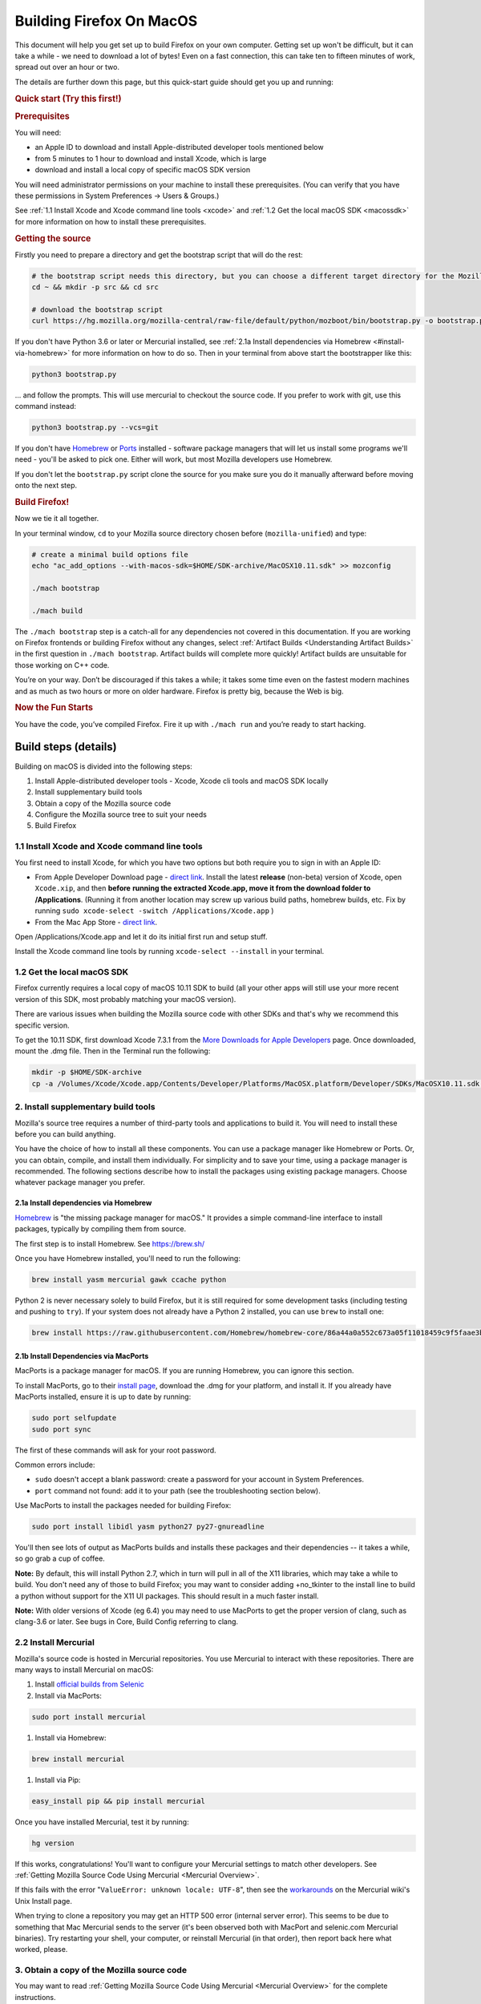 Building Firefox On MacOS
=========================

This document will help you get set up to build Firefox on your own
computer. Getting set up won't be difficult, but it can take a while -
we need to download a lot of bytes! Even on a fast connection, this can
take ten to fifteen minutes of work, spread out over an hour or two.

The details are further down this page, but this quick-start guide
should get you up and running:

.. rubric:: Quick start (Try this first!)
   :name: Quick_start_Try_this_first!

.. rubric:: Prerequisites
   :name: Prerequisites

You will need:

-  an Apple ID to download and install Apple-distributed developer tools
   mentioned below
-  from 5 minutes to 1 hour to download and install Xcode, which is
   large
-  download and install a local copy of specific macOS SDK version

You will need administrator permissions on your machine to install these
prerequisites. (You can verify that you have these permissions in System
Preferences -> Users & Groups.)

See :ref:`1.1 Install Xcode and Xcode command line tools <xcode>` and :ref:`1.2
Get the local macOS SDK <macossdk>` for more information on how to
install these prerequisites.

.. rubric:: Getting the source
   :name: Getting_the_source
   :class: heading-tertiary

Firstly you need to prepare a directory and get the bootstrap script
that will do the rest:

.. code-block:: shell

    # the bootstrap script needs this directory, but you can choose a different target directory for the Mozilla code later
    cd ~ && mkdir -p src && cd src

    # download the bootstrap script
    curl https://hg.mozilla.org/mozilla-central/raw-file/default/python/mozboot/bin/bootstrap.py -o bootstrap.py

If you don't have Python 3.6 or later or Mercurial installed, see :ref:`2.1a Install
dependencies via Homebrew <#install-via-homebrew>` for more information on how
to do so. Then in your terminal from above start the bootstrapper like this:

.. code-block:: shell

    python3 bootstrap.py

... and follow the prompts. This will use mercurial to checkout the
source code. If you prefer to work with git, use this command instead:

.. code-block:: shell

    python3 bootstrap.py --vcs=git

If you don't have `Homebrew <https://brew.sh/>`_ or
`Ports <https://www.macports.org/>`__ installed - software package
managers that will let us install some programs we'll need - you'll be
asked to pick one. Either will work, but most Mozilla developers use
Homebrew.

If you don't let the ``bootstrap.py`` script clone the source for you
make sure you do it manually afterward before moving onto the next step.

.. rubric:: Build Firefox!
   :name: Build_Firefox!
   :class: heading-tertiary highlight-spanned

Now we tie it all together.

In your terminal window, ``cd`` to your Mozilla source directory chosen
before (``mozilla-unified``) and type:

.. code-block:: shell

    # create a minimal build options file
    echo "ac_add_options --with-macos-sdk=$HOME/SDK-archive/MacOSX10.11.sdk" >> mozconfig

    ./mach bootstrap

    ./mach build

The ``./mach bootstrap`` step is a catch-all for any dependencies not
covered in this documentation. If you are working on Firefox frontends
or building Firefox without any changes, select :ref:`Artifact Builds
<Understanding Artifact Builds>` in
the first question in ``./mach bootstrap``.  Artifact builds will
complete more quickly!  Artifact builds are unsuitable for those working
on C++ code.

You’re on your way. Don’t be discouraged if this takes a while; it takes
some time even on the fastest modern machines and as much as two hours
or more on older hardware. Firefox is pretty big, because the Web is
big.

.. rubric:: Now the Fun Starts
   :name: Now_the_Fun_Starts
   :class: heading-tertiary

You have the code, you’ve compiled Firefox. Fire it up with
``./mach run`` and you’re ready to start hacking.

Build steps (details)
---------------------

Building on macOS is divided into the following steps:

#. Install Apple-distributed developer tools - Xcode, Xcode cli tools
   and macOS SDK locally
#. Install supplementary build tools
#. Obtain a copy of the Mozilla source code
#. Configure the Mozilla source tree to suit your needs
#. Build Firefox


.. _xcode:

1.1 Install Xcode and Xcode command line tools
~~~~~~~~~~~~~~~~~~~~~~~~~~~~~~~~~~~~~~~~~~~~~~

You first need to install Xcode, for which you have two options but both
require you to sign in with an Apple ID:

-  From Apple Developer Download page - `direct
   link <https://developer.apple.com/download/release/>`__. Install the
   latest **release** (non-beta) version of Xcode, open ``Xcode.xip``,
   and then **before** **running the extracted Xcode.app, move it from
   the download folder to /Applications**. (Running it from another
   location may screw up various build paths, homebrew builds, etc. Fix
   by running ``sudo xcode-select -switch /Applications/Xcode.app`` )
-  From the Mac App Store - `direct
   link <https://apps.apple.com/us/app/xcode>`__.

Open /Applications/Xcode.app and let it do its initial first run and
setup stuff.

Install the Xcode command line tools by
running ``xcode-select --install`` in your terminal.

.. _macossdk:

1.2 Get the local macOS SDK
~~~~~~~~~~~~~~~~~~~~~~~~~~~

Firefox currently requires a local copy of macOS 10.11 SDK to build (all
your other apps will still use your more recent version of this SDK,
most probably matching your macOS version).

There are various issues when building the Mozilla source code with
other SDKs and that's why we recommend this specific version.

To get the 10.11 SDK, first download Xcode 7.3.1 from the `More
Downloads for Apple
Developers <https://developer.apple.com/download/more/>`__ page. Once
downloaded, mount the .dmg file. Then in the Terminal run the following:

.. code-block:: shell

    mkdir -p $HOME/SDK-archive
    cp -a /Volumes/Xcode/Xcode.app/Contents/Developer/Platforms/MacOSX.platform/Developer/SDKs/MacOSX10.11.sdk $HOME/SDK-archive/MacOSX10.11.sdk

2. Install supplementary build tools
~~~~~~~~~~~~~~~~~~~~~~~~~~~~~~~~~~~~

Mozilla's source tree requires a number of third-party tools and
applications to build it. You will need to install these before you can
build anything.

You have the choice of how to install all these components. You can use
a package manager like Homebrew or Ports. Or, you can obtain, compile,
and install them individually. For simplicity and to save your time,
using a package manager is recommended. The following sections describe
how to install the packages using existing package managers. Choose
whatever package manager you prefer.

.. _install-via-homebrew:

2.1a Install dependencies via Homebrew
^^^^^^^^^^^^^^^^^^^^^^^^^^^^^^^^^^^^^^

`Homebrew <http://brew.sh/>`__ is "the missing package manager for
macOS." It provides a simple command-line interface to install packages,
typically by compiling them from source.

The first step is to install Homebrew. See https://brew.sh/

Once you have Homebrew installed, you'll need to run the following:

.. code-block:: shell

    brew install yasm mercurial gawk ccache python

Python 2 is never necessary solely to build Firefox, but it is still required
for some development tasks (including testing and pushing to ``try``). If your
system does not already have a Python 2 installed, you can use ``brew`` to
install one:

.. code-block:: shell

    brew install https://raw.githubusercontent.com/Homebrew/homebrew-core/86a44a0a552c673a05f11018459c9f5faae3becc/Formula/python@2.rb

2.1b Install Dependencies via MacPorts
^^^^^^^^^^^^^^^^^^^^^^^^^^^^^^^^^^^^^^

MacPorts is a package manager for macOS. If you are running Homebrew,
you can ignore this section.

To install MacPorts, go to their `install
page <http://www.macports.org/install.php>`_, download the .dmg for
your platform, and install it. If you already have MacPorts installed,
ensure it is up to date by running:

.. code::

    sudo port selfupdate
    sudo port sync

The first of these commands will ask for your root password.

Common errors include:

-  ``sudo`` doesn't accept a blank password: create a password for your
   account in System Preferences.
-  ``port`` command not found: add it to your path (see the
   troubleshooting section below).

Use MacPorts to install the packages needed for building Firefox:

.. code::

    sudo port install libidl yasm python27 py27-gnureadline

You'll then see lots of output as MacPorts builds and installs these
packages and their dependencies -- it takes a while, so go grab a cup of
coffee.

**Note:** By default, this will install Python 2.7, which in turn will
pull in all of the X11 libraries, which may take a while to build. You
don't need any of those to build Firefox; you may want to consider
adding +no\_tkinter to the install line to build a python without
support for the X11 UI packages. This should result in a much faster
install.

**Note:** With older versions of Xcode (eg 6.4) you may need to use
MacPorts to get the proper version of clang, such as clang-3.6 or later.
See bugs in Core, Build Config referring to clang.

2.2 Install Mercurial
~~~~~~~~~~~~~~~~~~~~~

Mozilla's source code is hosted in Mercurial repositories. You use
Mercurial to interact with these repositories. There are many ways to
install Mercurial on macOS:

#. Install `official builds from
   Selenic <http://mercurial.selenic.com/>`_
#. Install via MacPorts:

.. code-block:: shell

       sudo port install mercurial

#. Install via Homebrew:

.. code-block:: shell

       brew install mercurial

#. Install via Pip:

.. code-block:: shell

       easy_install pip && pip install mercurial

Once you have installed Mercurial, test it by running:

.. code-block:: shell

    hg version

If this works, congratulations! You'll want to configure your Mercurial
settings to match other developers. See :ref:`Getting Mozilla Source Code
Using Mercurial <Mercurial Overview>`.

If this fails with the error "``ValueError: unknown locale: UTF-8``",
then see the
`workarounds <http://www.selenic.com/mercurial/wiki/index.cgi/UnixInstall#head-1c10f216d5b9ccdcb2613ea37d407eb45f22a394>`_
on the Mercurial wiki's Unix Install page.

When trying to clone a repository you may get an HTTP 500 error
(internal server error). This seems to be due to something that Mac
Mercurial sends to the server (it's been observed both with MacPort and
selenic.com Mercurial binaries). Try restarting your shell, your
computer, or reinstall Mercurial (in that order), then report back here
what worked, please.

3. Obtain a copy of the Mozilla source code
~~~~~~~~~~~~~~~~~~~~~~~~~~~~~~~~~~~~~~~~~~~

You may want to read :ref:`Getting Mozilla Source Code
Using Mercurial <Mercurial Overview>` for the
complete instructions.

If you are interested in Firefox development only then run the following
command, which will create a new directory, ``mozilla-unified``, in the
current one with the contents of the remote repository.

Below command will take many minutes to run, as it will be copying a
couple hundred megabytes of data over the internet.

.. code::

    hg clone https://hg.mozilla.org/mozilla-unified/
    cd mozilla-unified

(If you are building Firefox for Android, you should now return to the
`Android build instructions <https://wiki.mozilla.org/Mobile/Fennec/Android#Mac_OS_X>`_.)

4. Configure the build options
~~~~~~~~~~~~~~~~~~~~~~~~~~~~~~

In your checked out source tree create a new file, ``mozconfig``, which
will contain your build options. For more on this file, see :ref:`Configuring Build Options`.

To get started quickly, create the file with the following contents:

.. code::

    # Define where build files should go. This places them in the directory
    # "obj-ff-dbg" under the current source directory
    mk_add_options MOZ_OBJDIR=@TOPSRCDIR@/obj-ff-dbg

    # Enable debug builds
    ac_add_options --enable-debug

    # Use the local copy of specific version of macOS SDK compatible with Mozilla source code
    ac_add_options --with-macos-sdk=$HOME/SDK-archive/MacOSX10.11.sdk

Firefox no longer builds with gcc 4.8 or earlier, but the build system
should automatically select clang if it is available in the PATH. If
that is not the case, you need to set CC and CXX. For instance, if you
installed Clang 9 via Homebrew, then you need to have this in your
``mozconfig``:

.. code::

    CC=clang-9
    CXX=clang++-9

5. Build
~~~~~~~~

Once you have your ``mozconfig`` file in place, you should be able to
build!

.. code-block:: shell

    ./mach build

If the build step works, you should be able to find the built
application inside ``obj-ff-dbg/dist/``. If building the browser with
``--enable-debug``, the name of the application is ``NightlyDebug.app``.
To launch the application, try running the following:

.. code-block:: shell

    ./mach run

**Note:** The compiled application may also be named after the branch
you're building; for example, if you changed these instructions to fetch
the ``mozilla-1.9.2`` branch, the application will be named
``Namoroka.app`` or ``NamorokaDebug.app``.

Hardware requirements
---------------------

There are no specific hardware requirements, provided that the hardware
accommodates all of the `software <#Software_Requirements>`_ required
to build Firefox. Firefox can take a long time to build, so more CPU,
more RAM and lots of fast disks are always recommended.

-  **Processor:** Intel CPUs are required. Building for PowerPC chips is
   not supported.
-  **Memory:** 2GB RAM minimum, 8GB recommended.
-  **Disk Space:** At least 30GB of free disk space.

Software requirements
---------------------

-  **Operating System:** Mac OS X 10.9 or later. It is advisable to
   upgrade to the latest “point” release by running Software Update,
   found in the Apple menu. You will need administrative privileges to
   set up your development environment
-  **Development Environment:** Xcode. You can obtain from the App
   Store.
-  **Package Management:** Either
   *`MacPorts <http://www.macports.org/>`__* or Homebrew.

These options are specific to Mozilla builds for macOS. For a more
general overview of build options and the ``mozconfig`` file, see
:ref:`Configuring Build Options`. For
specific information on configuring to build a universal binary, see
`Mac OS X Universal Binaries <https://developer.mozilla.org/en/Mac_OS_X_Universal_Binaries>`__.

-  **Compiler:** Firefox releases are no longer built with gcc-4.8 or
   earlier. A recent copy of clang is needed.

   -  There are some options on where to get clang:

      -  Newer versions of Xcode. The one in Xcode 7.0 or newer and the
         open source 3.6 release should work.
         (Xcode 6.4 is based on pre-release of clang 3.6, that doesn't
         match to requirement.)
      -  Following the instructions in the `clang
         website <http://clang.llvm.org/get_started.html>`__ for
         information on how to get it.
      -  Using some of the package managers (see above).

   -  Once clang is installed, make sure it is on the PATH and configure
      should use it.

The following options, specified with ``ac_add_options``, are lines that
are intended to be added to your ``mozconfig`` file.

-  macOS **SDK:** This selects the version of the system headers and
   libraries to build against, ensuring that the product you build will
   be able to run on older systems with less complete APIs available.
   Selecting an SDK with this option overrides the default headers and
   libraries in ``/usr/include``, ``/usr/lib``, and ``/System/Library``.
   Mac macOS SDKs are installed in ``/Developer/SDKs`` during the `Xcode
   installation <#Software_Requirements>` by selecting the **Cross
   Development** category in the installer’s **Customize** screen.

.. code-block:: shell

       ac_add_options --with-macos-sdk=/path/to/SDK

   Official trunk builds use `/Developer/SDKs/MacOSX10.11.sdk`. Check
   `build/macosx/universal/mozconfig.common <https://searchfox.org/mozilla-central/source/build/macosx/cross-mozconfig.common>`__
   for the SDK version used for official builds of any particular source
   release.

   Applications built against a particular SDK will usually run on
   earlier versions of Mac macOS as long as they are careful not to use
   features or frameworks only available on later versions. Note that
   some frameworks (notably AppKit) behave differently at runtime
   depending on which SDK was used at build time. This may be the source
   of bugs that only appear on certain platforms or in certain builds.

For macOS builds, defines are set up as follows:

-  ``XP_MACOSX`` is defined
-  ``XP_UNIX`` is defined
-  ``XP_MAC`` is **not** defined. ``XP_MAC`` is obsolete and has been
   removed from the source tree (see {{ Bug(281889) }}). It was used for
   CFM (non-Mach-O) builds for the classic (pre-X) Mac OS.

This requires care when writing code for Unix platforms that exclude
Mac:

.. code-block:: shell

    #if defined(XP_UNIX) && !defined(XP_MACOSX)

Troubleshooting
---------------

-  **If configure (or generally building with clang) fails with
   ``fatal error: 'stdio.h' file not found``:** Make sure the Xcode
   command line tools are installed by running.
   ``xcode-select --install``. [jgilbert] found this necessary during an
   install for 10.9.
-  **For inexplicable errors in the configure phase:** Review all
   modifications of your PATH in .bash\_profile, .bash\_rc or whatever
   configuration file you're using for your chosen shell. Removing all
   modifications and then re-adding them one-by-one can narrow down
   problems.
